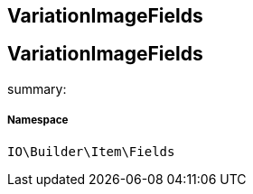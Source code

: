 :table-caption!:
:example-caption!:
:source-highlighter: prettify
:sectids!:

== VariationImageFields


[[io__variationimagefields]]
== VariationImageFields

summary: 




===== Namespace

`IO\Builder\Item\Fields`





